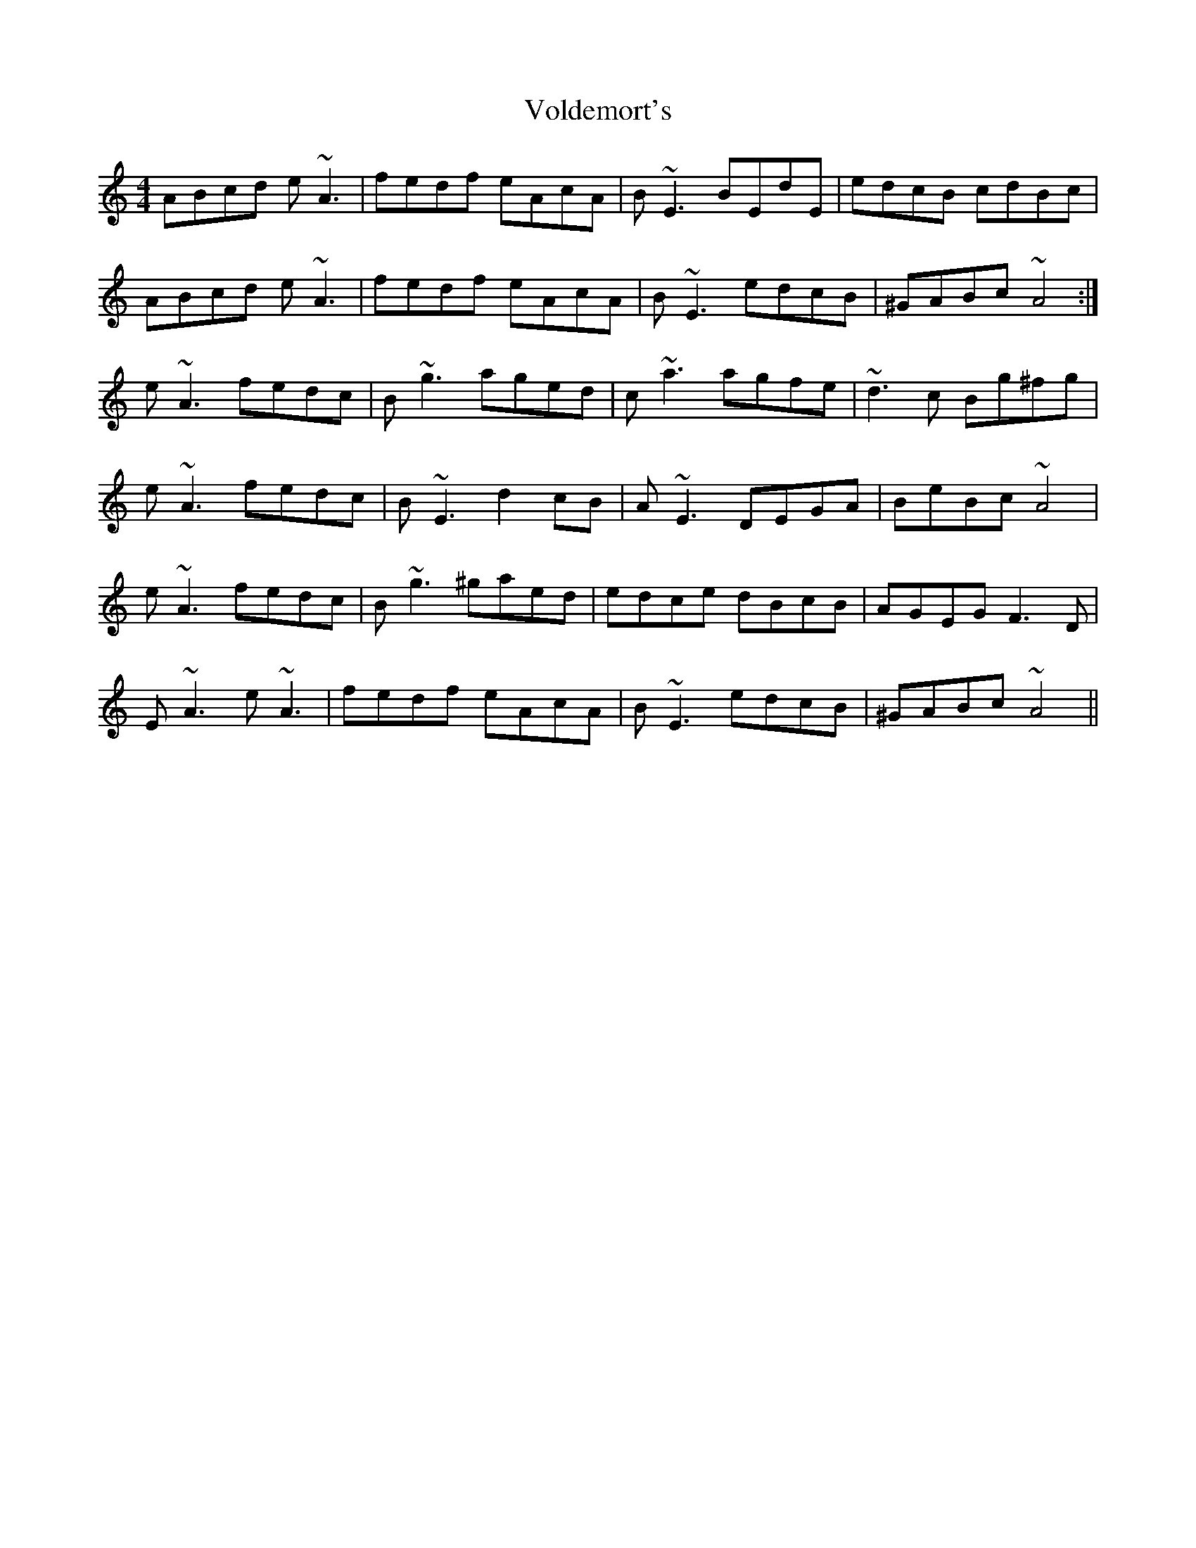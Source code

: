 X: 41886
T: Voldemort's
R: reel
M: 4/4
K: Aminor
ABcd e~A3|fedf eAcA|B~E3 BEdE|edcB cdBc|
ABcd e~A3|fedf eAcA|B~E3 edcB|^GABc ~A4:|
e~A3 fedc|B~g3 aged|c~a3 agfe|~d3c Bg^fg|
e~A3 fedc|B~E3 d2cB|A~E3 DEGA|BeBc ~A4|
e~A3 fedc|B~g3 ^gaed|edce dBcB|AGEG F3D|
E~A3 e~A3|fedf eAcA|B~E3 edcB|^GABc ~A4||

